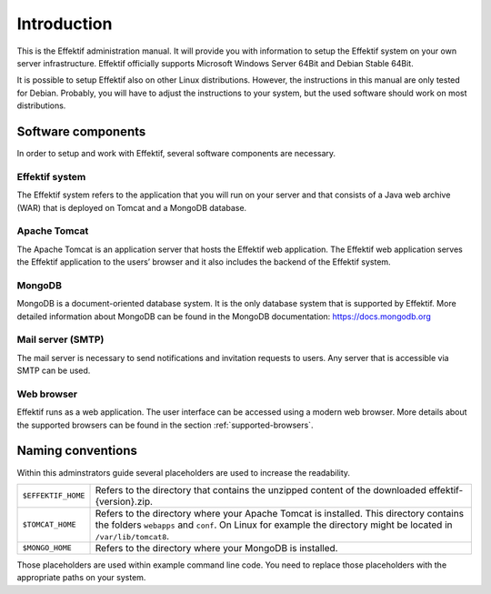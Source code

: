 Introduction
============
This is the Effektif administration manual. It will provide you with information to setup the Effektif system on your own server infrastructure. Effektif officially supports Microsoft Windows Server 64Bit and Debian Stable 64Bit. 

It is possible to setup Effektif also on other Linux distributions. However, the instructions in this manual are only tested for Debian. Probably, you will have to adjust the instructions to your system, but the used software should work on most distributions.

Software components
-------------------
In order to setup and work with Effektif, several software components are necessary.

Effektif system
```````````````
The Effektif system refers to the application that you will run on your server and that consists of a Java web archive (WAR) that is deployed on Tomcat and a MongoDB database.

Apache Tomcat
`````````````
The Apache Tomcat is an application server that hosts the Effektif web application.  The Effektif web application serves the Effektif application to the users’ browser and it also includes the backend of the Effektif system.

MongoDB
```````
MongoDB is a document-oriented database system. It is the only database system that is supported by Effektif. More detailed information about MongoDB can be found in the MongoDB documentation: https://docs.mongodb.org

Mail server (SMTP)
``````````````````
The mail server is necessary to send notifications and invitation requests to users. Any server that is accessible via SMTP can be used.

Web browser
```````````
Effektif runs as a web application. The user interface can be accessed using a modern web browser. More details about the supported browsers can be found in the section :ref:`supported-browsers`\ .

Naming conventions
------------------
Within this adminstrators guide several placeholders are used to increase the readability. 


.. tabularcolumns:: |p{4cm}|p{11cm}|

==================  ==================
``$EFFEKTIF_HOME``  Refers to the directory that contains the unzipped content of the downloaded effektif-{version}.zip.
``$TOMCAT_HOME``    Refers to the directory where your Apache Tomcat is installed. This directory contains the folders ``webapps`` and ``conf``\ . On Linux for example the directory might be located in ``/var/lib/tomcat8``\ .
``$MONGO_HOME``     Refers to the directory where your MongoDB is installed.
==================  ==================

Those placeholders are used within example command line code. You need to replace those placeholders with the appropriate paths on your system.
